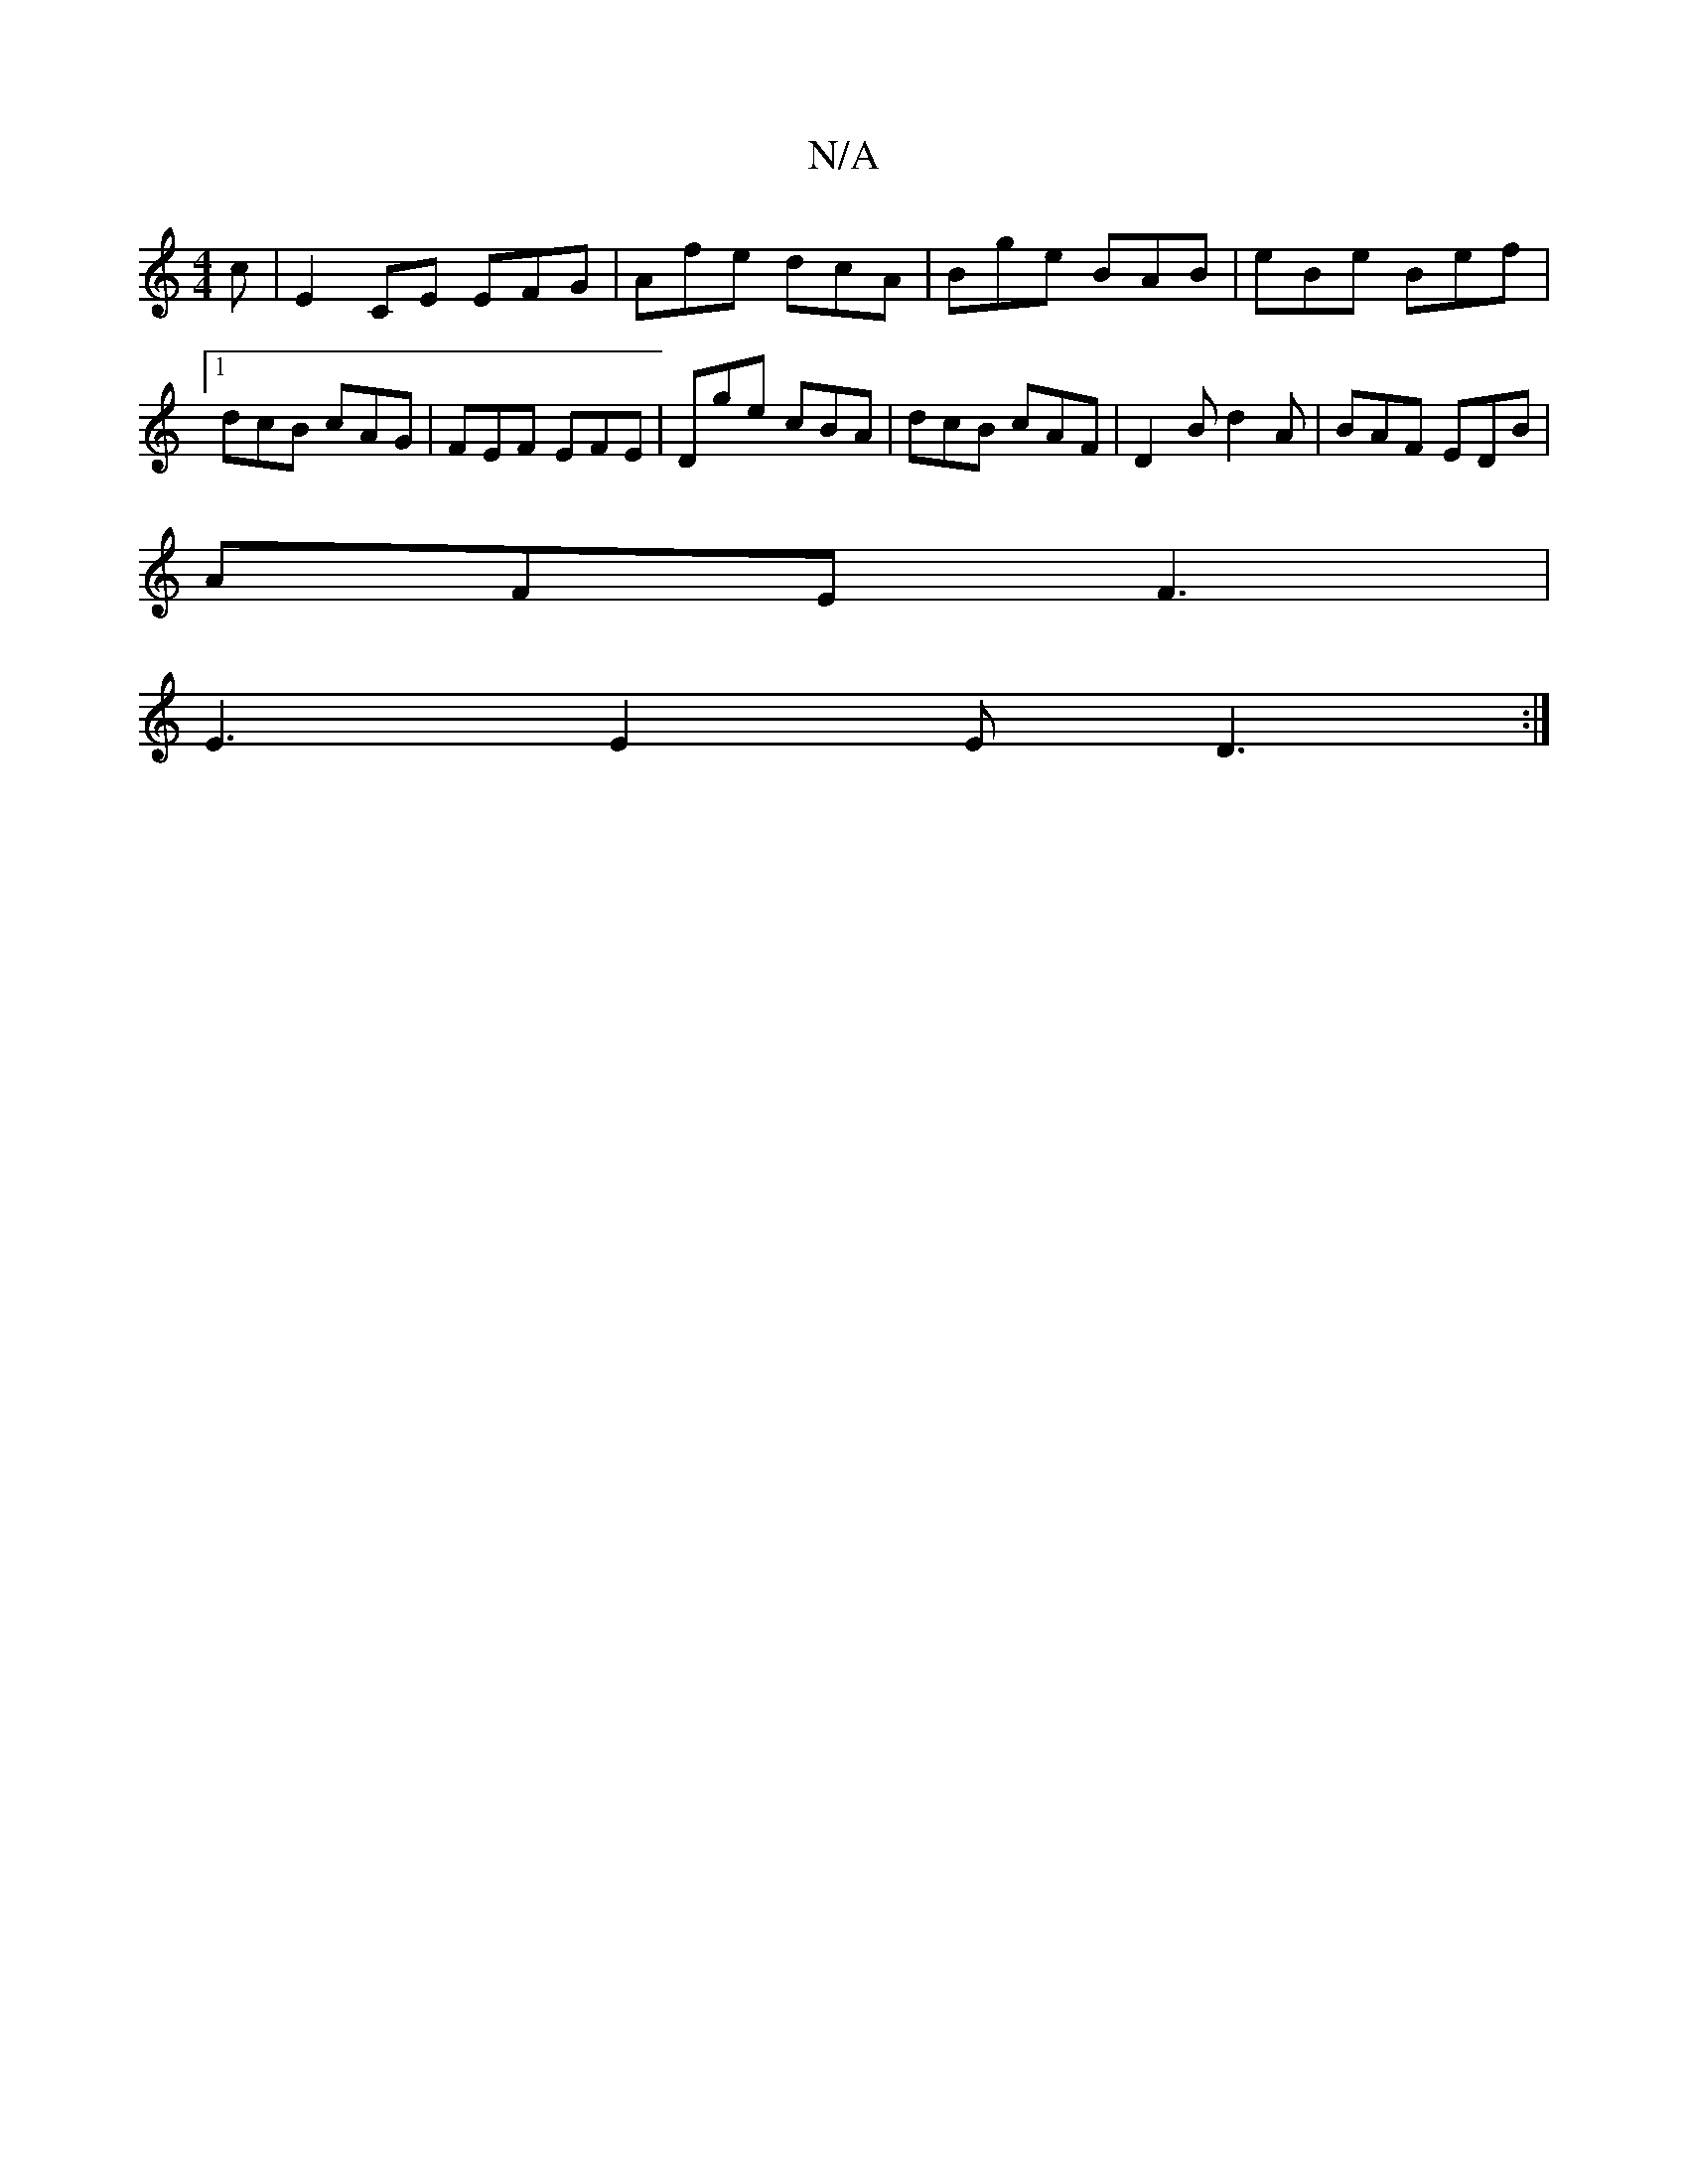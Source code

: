 X:1
T:N/A
M:4/4
R:N/A
K:Cmajor
 c|E2CE EFG|Afe dcA|Bge BAB|eBe Bef |1 dcB cAG|FEF EFE|Dge cBA|dcB cAF|D2B d2A|BAF EDB|
AFE F3|
E3 E2E D3:|

E2g e2:||
~E3F AFED|
GAcd cAF2|
E2AA cefe|dBcB AEEA:|B2 GA A2|BG FG BA (3ABc:|
B2 A BAB|
cB